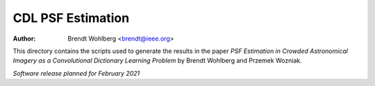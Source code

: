 CDL PSF Estimation
==================
:Author: Brendt Wohlberg <brendt@ieee.org>

This directory contains the scripts used to generate the results in the paper `PSF Estimation in Crowded Astronomical Imagery as a Convolutional Dictionary Learning Problem` by Brendt Wohlberg and Przemek Wozniak.

*Software release planned for February 2021*

